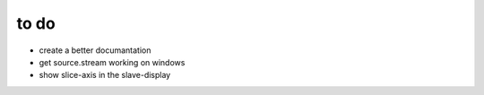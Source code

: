 .. _todo:


******************************
to do
******************************

* create a better documantation
* get source.stream working on windows
* show slice-axis in the slave-display

